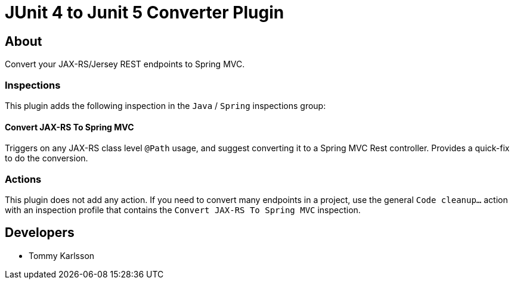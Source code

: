 = JUnit 4 to Junit 5 Converter Plugin

== About

Convert your JAX-RS/Jersey REST endpoints to Spring MVC.

=== Inspections

This plugin adds the following inspection in the `Java` / `Spring` inspections group:

==== Convert JAX-RS To Spring MVC

Triggers on any JAX-RS class level `@Path` usage, and suggest converting it to a Spring MVC Rest controller. Provides a quick-fix to do the conversion.

=== Actions

This plugin does not add any action. If you need to convert many endpoints in a project, use the general `Code cleanup...` action with an inspection profile that contains the `Convert JAX-RS To Spring MVC` inspection.

== Developers

- Tommy Karlsson

